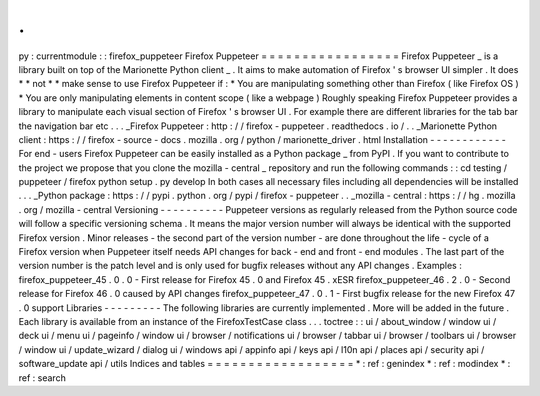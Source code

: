 .
.
py
:
currentmodule
:
:
firefox_puppeteer
Firefox
Puppeteer
=
=
=
=
=
=
=
=
=
=
=
=
=
=
=
=
=
Firefox
Puppeteer
_
is
a
library
built
on
top
of
the
Marionette
Python
client
_
.
It
aims
to
make
automation
of
Firefox
'
s
browser
UI
simpler
.
It
does
*
*
not
*
*
make
sense
to
use
Firefox
Puppeteer
if
:
*
You
are
manipulating
something
other
than
Firefox
(
like
Firefox
OS
)
*
You
are
only
manipulating
elements
in
content
scope
(
like
a
webpage
)
Roughly
speaking
Firefox
Puppeteer
provides
a
library
to
manipulate
each
visual
section
of
Firefox
'
s
browser
UI
.
For
example
there
are
different
libraries
for
the
tab
bar
the
navigation
bar
etc
.
.
.
_Firefox
Puppeteer
:
http
:
/
/
firefox
-
puppeteer
.
readthedocs
.
io
/
.
.
_Marionette
Python
client
:
https
:
/
/
firefox
-
source
-
docs
.
mozilla
.
org
/
python
/
marionette_driver
.
html
Installation
-
-
-
-
-
-
-
-
-
-
-
-
For
end
-
users
Firefox
Puppeteer
can
be
easily
installed
as
a
Python
package
_
from
PyPI
.
If
you
want
to
contribute
to
the
project
we
propose
that
you
clone
the
mozilla
-
central
_
repository
and
run
the
following
commands
:
:
cd
testing
/
puppeteer
/
firefox
python
setup
.
py
develop
In
both
cases
all
necessary
files
including
all
dependencies
will
be
installed
.
.
.
_Python
package
:
https
:
/
/
pypi
.
python
.
org
/
pypi
/
firefox
-
puppeteer
.
.
_mozilla
-
central
:
https
:
/
/
hg
.
mozilla
.
org
/
mozilla
-
central
Versioning
-
-
-
-
-
-
-
-
-
-
Puppeteer
versions
as
regularly
released
from
the
Python
source
code
will
follow
a
specific
versioning
schema
.
It
means
the
major
version
number
will
always
be
identical
with
the
supported
Firefox
version
.
Minor
releases
-
the
second
part
of
the
version
number
-
are
done
throughout
the
life
-
cycle
of
a
Firefox
version
when
Puppeteer
itself
needs
API
changes
for
back
-
end
and
front
-
end
modules
.
The
last
part
of
the
version
number
is
the
patch
level
and
is
only
used
for
bugfix
releases
without
any
API
changes
.
Examples
:
firefox_puppeteer_45
.
0
.
0
-
First
release
for
Firefox
45
.
0
and
Firefox
45
.
xESR
firefox_puppeteer_46
.
2
.
0
-
Second
release
for
Firefox
46
.
0
caused
by
API
changes
firefox_puppeteer_47
.
0
.
1
-
First
bugfix
release
for
the
new
Firefox
47
.
0
support
Libraries
-
-
-
-
-
-
-
-
-
The
following
libraries
are
currently
implemented
.
More
will
be
added
in
the
future
.
Each
library
is
available
from
an
instance
of
the
FirefoxTestCase
class
.
.
.
toctree
:
:
ui
/
about_window
/
window
ui
/
deck
ui
/
menu
ui
/
pageinfo
/
window
ui
/
browser
/
notifications
ui
/
browser
/
tabbar
ui
/
browser
/
toolbars
ui
/
browser
/
window
ui
/
update_wizard
/
dialog
ui
/
windows
api
/
appinfo
api
/
keys
api
/
l10n
api
/
places
api
/
security
api
/
software_update
api
/
utils
Indices
and
tables
=
=
=
=
=
=
=
=
=
=
=
=
=
=
=
=
=
=
*
:
ref
:
genindex
*
:
ref
:
modindex
*
:
ref
:
search
